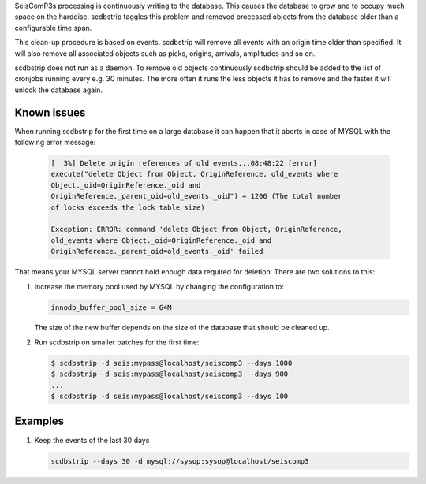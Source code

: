 SeisComP3s processing is continuously writing to the database. This causes
the database to grow and to occupy much space on the harddisc. scdbstrip taggles
this problem and removed processed objects from the database older than a
configurable time span.

This clean-up procedure is based on events. scdbstrip will remove all events
with an origin time older than specified. It will also remove all associated
objects such as picks, origins, arrivals, amplitudes and so on.

scdbstrip does not run as a daemon. To remove old objects continuously scdbstrip
should be added to the list of cronjobs running every e.g. 30 minutes. The more
often it runs the less objects it has to remove and the faster it will unlock
the database again.


Known issues
============

When running scdbstrip for the first time on a large database it can happen
that it aborts in case of MYSQL with the following error message:


   .. code-block:: sh

      [  3%] Delete origin references of old events...08:48:22 [error]
      execute("delete Object from Object, OriginReference, old_events where
      Object._oid=OriginReference._oid and
      OriginReference._parent_oid=old_events._oid") = 1206 (The total number
      of locks exceeds the lock table size)

      Exception: ERROR: command 'delete Object from Object, OriginReference,
      old_events where Object._oid=OriginReference._oid and
      OriginReference._parent_oid=old_events._oid' failed

That means your MYSQL server cannot hold enough data required for deletion.
There are two solutions to this:

1. Increase the memory pool used by MYSQL by changing the configuration to:

   .. code-block:: sh

      innodb_buffer_pool_size = 64M

   The size of the new buffer depends on the size of the database that should
   be cleaned up.


2. Run scdbstrip on smaller batches for the first time:

   .. code-block:: sh

      $ scdbstrip -d seis:mypass@localhost/seiscomp3 --days 1000
      $ scdbstrip -d seis:mypass@localhost/seiscomp3 --days 900
      ...
      $ scdbstrip -d seis:mypass@localhost/seiscomp3 --days 100


Examples
========

#. Keep the events of the last 30 days

   .. code-block:: sh

      scdbstrip --days 30 -d mysql://sysop:sysop@localhost/seiscomp3
